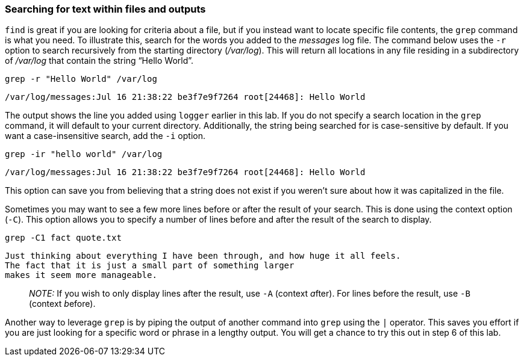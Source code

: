 === Searching for text within files and outputs

`+find+` is great if you are looking for criteria about a file, but if
you instead want to locate specific file contents, the `+grep+` command
is what you need. To illustrate this, search for the words you added to
the _messages_ log file. The command below uses the `+-r+` option to
search recursively from the starting directory (_/var/log_). This will
return all locations in any file residing in a subdirectory of
_/var/log_ that contain the string "`Hello World`".

[source,bash,role=execute]
----
grep -r "Hello World" /var/log
----

[source,text]
----
/var/log/messages:Jul 16 21:38:22 be3f7e9f7264 root[24468]: Hello World
----

The output shows the line you added using `+logger+` earlier in this
lab. If you do not specify a search location in the `+grep+` command, it
will default to your current directory. Additionally, the string being
searched for is case-sensitive by default. If you want a
case-insensitive search, add the `+-i+` option.

[source,bash,role=execute]
----
grep -ir "hello world" /var/log
----

[source,text]
----
/var/log/messages:Jul 16 21:38:22 be3f7e9f7264 root[24468]: Hello World
----

This option can save you from believing that a string does not exist if
you weren’t sure about how it was capitalized in the file.

Sometimes you may want to see a few more lines before or after the
result of your search. This is done using the context option (`+-C+`).
This option allows you to specify a number of lines before and after the
result of the search to display.

[source,bash,role=execute]
----
grep -C1 fact quote.txt
----

[source,text]
----
Just thinking about everything I have been through, and how huge it all feels.
The fact that it is just a small part of something larger
makes it seem more manageable.
----

____
_NOTE:_ If you wish to only display lines after the result, use `+-A+`
(context __a__fter). For lines before the result, use `+-B+` (context
__b__efore).
____

Another way to leverage `+grep+` is by piping the output of another
command into `+grep+` using the `+|+` operator. This saves you effort if
you are just looking for a specific word or phrase in a lengthy output.
You will get a chance to try this out in step 6 of this lab.
